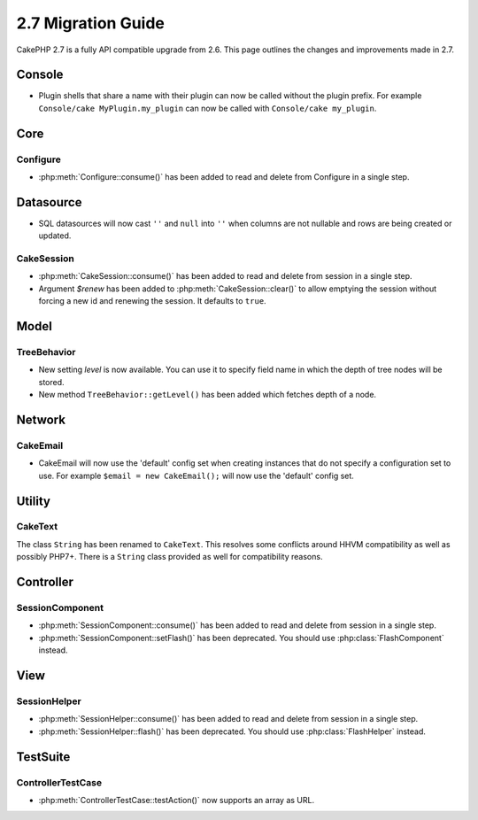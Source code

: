 2.7 Migration Guide
###################

CakePHP 2.7 is a fully API compatible upgrade from 2.6.  This page outlines
the changes and improvements made in 2.7.

Console
=======

- Plugin shells that share a name with their plugin can now be called without
  the plugin prefix. For example ``Console/cake MyPlugin.my_plugin`` can now
  be called with ``Console/cake my_plugin``.


Core
====

Configure
---------

- :php:meth:`Configure::consume()` has been added to read and delete from
  Configure in a single step.


Datasource
==========

- SQL datasources will now cast ``''`` and ``null`` into ``''`` when columns are
  not nullable and rows are being created or updated.

CakeSession
-----------
- :php:meth:`CakeSession::consume()` has been added to read and delete from
  session in a single step.
- Argument `$renew` has been added to :php:meth:`CakeSession::clear()` to allow
  emptying the session without forcing a new id and renewing the session. It
  defaults to ``true``.

Model
=====

TreeBehavior
------------
- New setting `level` is now available. You can use it to specify field name in
  which the depth of tree nodes will be stored.
- New method ``TreeBehavior::getLevel()`` has been added which fetches depth of
  a node.


Network
=======

CakeEmail
---------

- CakeEmail will now use the 'default' config set when creating instances that
  do not specify a configuration set to use. For example ``$email = new
  CakeEmail();`` will now use the 'default' config set.

Utility
=======

CakeText
--------
The class ``String`` has been renamed to ``CakeText``. This resolves some
conflicts around HHVM compatibility as well as possibly PHP7+. There is
a ``String`` class provided as well for compatibility reasons.


Controller
==========

SessionComponent
----------------

- :php:meth:`SessionComponent::consume()` has been added to read and delete
  from session in a single step.
- :php:meth:`SessionComponent::setFlash()` has been deprecated. You should use
  :php:class:`FlashComponent` instead.


View
====

SessionHelper
-------------

- :php:meth:`SessionHelper::consume()` has been added to read and delete from
  session in a single step.
- :php:meth:`SessionHelper::flash()` has been deprecated. You should use
  :php:class:`FlashHelper` instead.


TestSuite
=========

ControllerTestCase
------------------

- :php:meth:`ControllerTestCase::testAction()` now supports an array as URL.
